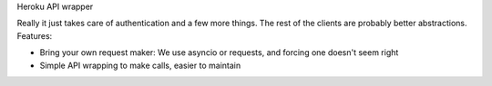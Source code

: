 Heroku API wrapper

Really it just takes care of authentication and a few more things. The rest of
the clients are probably better abstractions. Features:

* Bring your own request maker: We use asyncio or requests, and forcing one doesn't seem right

* Simple API wrapping to make calls, easier to maintain



.. image:: https://coveralls.io/repos/github/Ridee/heroku/badge.svg?branch=master
    :target: https://coveralls.io/github/Ridee/heroku?branch=master


.. image:: https://travis-ci.org/Ridee/heroku.svg?branch=master
    :target: https://travis-ci.org/Ridee/heroku